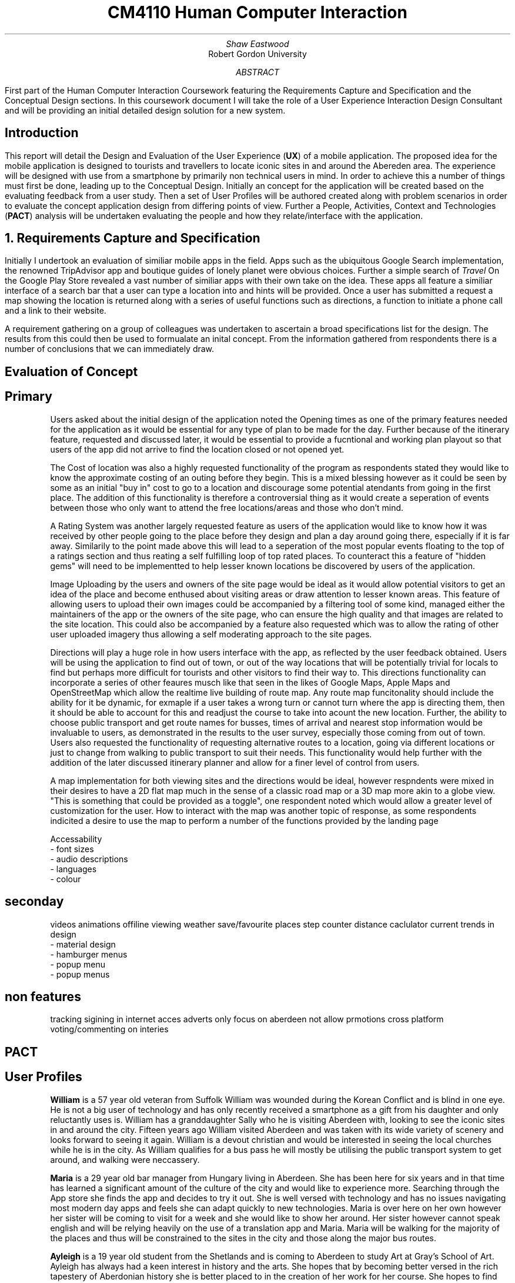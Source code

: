 .TL
CM4110 Human Computer Interaction
.AU
Shaw Eastwood
.AI
Robert Gordon University
.DA
.AB
First part of the Human Computer Interaction Coursework featuring the Requirements Capture and Specification and the Conceptual Design sections.
In this coursework document I will take the role of a User Experience Interaction Design Consultant and will be providing an initial detailed design solution for a new system.
.AE
.SH
Introduction
.PP
This report will detail the Design and Evaluation of the User Experience
.B "UX" ) (
of a mobile application.
The proposed idea for the mobile application is designed to tourists and travellers to locate iconic sites in and around the Abereden area.
The experience will be designed with use from a smartphone by primarily non technical users in mind.
In order to achieve this a number of things must first be done, leading up to the Conceptual Design.
Initially an concept for the application will be created based on the evaluating feedback from a user study.
Then a set of User Profiles will be authored created along with problem scenarios in order to evaluate the concept application design from differing points of view.
Further a People, Activities, Context and Technologies
.B "PACT" ) (
analysis will be undertaken evaluating the people and how they relate/interface with the application.
.NH
Requirements Capture and Specification
.PP
Initially I undertook an evaluation of similiar mobile apps in the field.
Apps such as the ubiquitous Google Search implementation, the renowned TripAdvisor app and boutique guides of lonely planet were obvious choices.
Further a simple search of
.I "Travel"
On the Google Play Store revealed a vast number of similiar apps with their own take on the idea.
These apps all feature a similiar interface of a search bar that a user can type a location into and hints will be provided.
Once a user has submitted a request a map showing the location is returned along with a series of useful functions such as directions, a function to initiate a phone call and a link to their website.

A requirement gathering on a group of colleagues was undertaken to ascertain a broad specifications list for the design.
The results from this could then be used to formualate an inital concept.
From the information gathered from respondents there is a number of conclusions that we can immediately draw.

.SH 2
Evaluation of Concept
.SH 3
Primary
.XP
Users asked about the initial design of the application noted the Opening times as one of the primary features needed for the application as it would be essential for any type of plan to be made for the day.
Further because of the itinerary feature, requested and discussed later, it would be essential to provide a fucntional and working plan playout so that users of the app did not arrive to find the location closed or not opened yet.
.XP
The Cost of location was also a highly requested functionality of the program as respondents stated they would like to know the approximate costing of an outing before they begin.
This is a mixed blessing however as it could be seen by some as an initial "buy in" cost to go to a location and discourage some potential atendants from going in the first place.
The addition of this functionality is therefore a controversial thing as it would create a seperation of events between those who only want to attend the free locations/areas and those who don't mind.
.XP
A Rating System was another largely requested feature as users of the application would like to know how it was received by other people going to the place before they design and plan a day around going there, especially if it is far away.
Similarily to the point made above this will lead to a seperation of the most popular events floating to the top of a ratings section and thus reating a self fulfilling loop of top rated places.
To counteract this a feature of "hidden gems" will need to be implementted to help lesser known locations be discovered by users of the application.
.XP
Image Uploading by the users and owners of the site page would be ideal as it would allow potential visitors to get an idea of the place and become enthused about visiting areas or draw attention to lesser known areas.
This feature of allowing users to upload their own images could  be accompanied by a filtering tool of some kind, managed either the maintainers of the app or the owners of the site page, who can ensure the high quality and that images are related to the site location.
This could also be accompanied by a feature also requested which was to allow the rating of other user uploaded imagery thus allowing a self moderating approach to the site pages.
.XP
Directions will play a huge role in how users interface with the app, as reflected by the user feedback obtained.
Users will be using the application to find out of town, or out of the way locations that will be potentially trivial for locals to find but perhaps more difficult for tourists and other visitors to find their way to.
This directions functionality can incorporate a series of other feaures musch like that seen in the likes of Google Maps, Apple Maps and OpenStreetMap which allow the realtime live building of route map.
Any route map funcitonality should include the ability for it be dynamic, for exmaple if a user takes a wrong turn or cannot turn where the app is directing them, then it should be able to account for this and readjust the course to take into acount the new location.
Further, the ability to choose public transport and get route names for busses, times of arrival and nearest stop information would be invaluable to users, as demonstrated in the results to the user survey, especially those coming from out of town.
Users also requested the functionality of requesting alternative routes to a location, going via different locations or just to change from walking to public transport to suit their needs.
This functionality would help further with the addition of the later discussed itinerary planner and allow for a finer level of control from users.
.XP
A map implementation for both viewing sites and the directions would be ideal, however respndents were mixed in their desires to have a 2D flat map much in the sense of a classic road map or a 3D map more akin to a globe view.
"This is something that could be provided as a toggle", one respondent noted which would allow a greater level of customization for the user.
How to interact with the map was another topic of response, as some respondents indicited a desire to use the map to perform a number of the functions provided by the landing page
.sp
Accessability
 - font sizes
 - audio descriptions
 - languages
 - colour
.SH 3
seconday
.XP
videos
animations
offiline viewing
weather
save/favourite places
step counter
distance caclulator
current trends in design
 - material design
 - hamburger menus
 - popup menu
 - popup menus

.SH 3
non features
.XP
tracking
sigining in
internet acces
adverts
only focus on aberdeen
not allow prmotions
cross platform
voting/commenting on interies


.SH 2
PACT
\# TODO
.SH 2
User Profiles
.XP
.B "William"
is a 57 year old veteran from Suffolk
William was wounded during the Korean Conflict and is blind in one eye.
He is not a big user of technology and has only recently received a smartphone as a gift from his daughter and only reluctantly uses is.
William has a granddaughter Sally who he is visiting Aberdeen with, looking to see the iconic sites in and around the city.
Fifteen years ago William visited Aberdeen and was taken with its wide variety of scenery and looks forward to seeing it again.
William is a devout christian and would be interested in seeing the local churches while he is in the city.
As William qualifies for a bus pass he will mostly be utilising the public transport system to get around, and walking were neccassery.
.XP
.B "Maria"
is a 29 year old bar manager from Hungary living in Aberdeen.
She has been here for six years and in that time has learned a significant amount of the culture of the city and would like to experience more.
Searching through the App store she finds the app and decides to try it out.
She is well versed with technology and has no issues navigating most modern day apps and feels she can adapt quickly to new technologies.
Maria is over here on her own however her sister will be coming to visit for a week and she would like to show her around.
Her sister however cannot speak english and will be relying heavily on the use of a translation app and Maria.
Maria will be walking for the majority of the places and thus will be constrained to the sites in the city and those along the major bus routes.
.XP
.B "Ayleigh"
is a 19 year old student from the Shetlands and is coming to Aberdeen to study Art at Gray's School of Art.
Ayleigh has always had a keen interest in history and the arts.
She hopes that by becoming better versed in the rich tapestery of Aberdonian history she is better placed to in the creation of her work for her course.
She hopes to find inspiration from the numerous classical and modern pieces found around the city.
Ayleigh has never been to Aberdeen and knows noone here and thus will be very reliant on student groups / meet and greets / travel apps to experience the city.
Ayleigh is an avid cyclist and will be utilizing a bicycle to reach most places in a wide range around the city.
.XP
.B "Gnuppa"
is 23 and from the isle of Gotland, Sweden.
Gnuppa recently did an ancestry test uncovering his relation to Harald Hardrada.
Gnuppa is visiting potential universities and cities to study history in and is looking for somewhere with deep historical roots.
Gnuppa's was the second son of an army veteran and was not expected to continue the family heritage until his older brother was mortally injured in a reenactment holmgang.
He does not speak English well and does not know anyone in the city and thus, again, is heavily reliant on the tools available to him thanks to technology, such as this app.
He is also a avid beer drinker and enjoys visitingthe local pub scene in new areas.
Despite this he is not well versed with technology and prephers the 'anologue' approach to things.
A large part of his previous travels were with guides or a map and compass.
However as Gnuppa will be travelling with his partner whom is also from Gotland and neither knows the language or Aberdeen, he has decided to purchase a smartphone for the occasion to maximize the opportunity.
.QP
Language will play a key part.
.NH
Problem Scenarios and Claims Analysis
.IP 1
.B "William" ,
57, not being a local will require clear guidance in getting around.
He opens the app and looks for parks in the Aberdeen area, he is presented with a list of available locations he decides on Duthie Park and as he has the pass, decides on getting thei r by Public Transport.
The app informs him that not only has a nice area to feed ducks and relax but a gardens inside the park with a cafe available.
He is also discovers that from his location, Castlegate, to Seaton Park it will take ten minutes, and that the St. Machar Cathedral in Old Aberdeen is on the way and recommends it as a stop along the way.
Using the app he is able to click the link to view the website for the church and view service times.
.IP 2
.B "Ayleigh" ,
19 having recently arrived in Aberdeen is looking for locations to visit around the city.
She looks for an app to provide this on the app store and finds this app.
After deciding to download the app she has a look around.
She is presented with a landing page/home page which shows her highly rated attractions and landmarks near her that she can visit.
She chooses the Aberdeen Art Gallery and chooses the fastest route by bike on the directions page.
On her route she passes a number of locations that peak her interest and shes uses the app to 'save' them for later.
Upon arrival she is dismayed to find that the centre is still closed for renovation, and has been for some time.
She is fustrated having cycled all this way for nothing and is left wondering why the Gallery was listed as open on the App.
.IP 3
.B "Gnuppa" ,
23 is beginning his tour of the UK in Aberdeen and was looking for a list of classic pubs with heritage to visit while he is here.
He discovers the app and decides to try it out.
Using the app he is able to create an itinerary for the day visiting a number of local pubs to and from a local heritage sight.
After creating the itinerary for the day Gnuppa forwards it to his partner who is also able to add and remove stop.
She changes swaps the location of one of the pubs to a sight of her choosing, thus altering the day plan for both of them.
They embarked on their journey on foot and found the journey plan to be clear and easy to follow.
Both Gnuppa and his partner both noted the ease of the setup process of the application along with creation and sharing of their day itinerary, and were overall impressed with the applications simplicity of design and ease of use.
.IP 4
.B "Maria"
discovered the application through the app store on her phone and decides to try it out.
This particular app was of great interest to her as it represented a boutique experience designed for Aberdeen and should give more detail that the standard travel app for the area.
Maria was pleased to discover that the app was a clean and fast experience to use and she found it free of ads and other distractions.
Upon opening the app she was presented with a recommendation of a historical site, upon reading Maria is faced with local dialact and phrases that require the context of local knowledge to understand and is a little dismayed that there is no explanative features available in the app.
Despite using available translations applications the context was lacking and thus Maria felt somewhat lost on the definitions.
.NH
Discussion of Requested Features
.SH 2
System Features
.PP
\# TODO
.SH 2
System Pages
.PP
\# TODO
.SH 2
Undesirable Features
.PP
\# TODO
.NH
Walkthrough
.SH 2
Created Walkthrough
.PP
\# TODO
.SH 2
Walkthrough Evaluation
.PP
\# TODO
.NH
Conceptual Design
.PP
\# TODO
.NH
Conceptual Design Walkthrough



.NH
Conceptual Design
.PP
